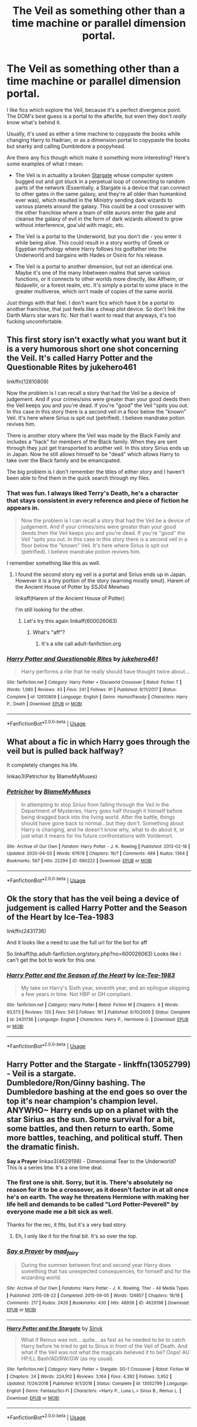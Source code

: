 #+TITLE: The Veil as something other than a time machine or parallel dimension portal.

* The Veil as something other than a time machine or parallel dimension portal.
:PROPERTIES:
:Author: Uncommonality
:Score: 26
:DateUnix: 1587070217.0
:DateShort: 2020-Apr-17
:FlairText: Request
:END:
I like fics which explore the Veil, because it's a perfect divergence point. The DOM's best guess is a portal to the afterlife, but even they don't /really/ know what's behind it.

Usually, it's used as either a time machine to copypaste the books while changing Harry to Hadrian, or as a dimension portal to copypaste the books but snarky and calling Dumbledore a poopyhead.

Are there any fics though which make it something more interesting? Here's some examples of what I mean:

- The Veil is in actuality a broken [[https://vignette.wikia.nocookie.net/stargate/images/5/56/Fullsize-sgu0110-0165xb.jpg/revision/latest?cb=20110602082108][Stargate]] whose computer system bugged out and got stuck in a perpetual loop of connecting to random parts of the network (Essentially, a Stargate is a device that can connect to other gates in the same galaxy, and they're all older than humankind ever was), which resulted in the Ministry sending dark wizards to various planets around the galaxy. This could be a cool crossover with the other franchise where a team of elite aurors enter the gate and cleanse the galaxy of evil in the form of dark wizards allowed to grow without interference, goa'uld with magic, etc.

- The Veil is a portal to the Underworld, but you don't die - you enter it while being alive. This could result in a story worthy of Greek or Egyptian mythology where Harry follows his godfather into the Underworld and bargains with Hades or Osiris for his release.

- The Veil is a portal to another dimension, but not an identical one. Maybe it's one of the many Inbetween realms that serve various functions, or it connects to other worlds more directly, like Alfheim, or Nidavellir, or a forest realm, etc. It's simply a portal to some place in the greater multiverse, which isn't made of copies of the same world.

Just things with that feel. I don't want fics which have it be a portal to another franchise, that just feels like a cheap plot device. So don't link the Darth Marrs star wars fic. Not that I want to read that anyways, it's too fucking uncomfortable.


** This first story isn't exactly what you want but it is a very humorous short one shot concerning the Veil. It's called Harry Potter and the Questionable Rites by jukehero461

linkffn(12610809)

Now the problem is I can recall a story that had the Veil be a device of judgement. And if your crimes/sins were greater than your good deeds then the Veil keeps you and you're dead. If you're "good" the Veil "spits you out. In this case in this story there is a second veil in a floor below the "known" Veil. It's here where Sirius is spit out (petrified). I believe mandrake potion revives him.

There is another story where the Veil was made by the Black Family and includes a "hack" for members of the Black family. When they are sent through they just get transported to another veil. In this story Sirius ends up in Japan. Now he still allows himself to be "dead" which allows Harry to take over the Black family and be emancipated.

The big problem is I don't remember the titles of either story and I haven't been able to find them in the quick search through my files.
:PROPERTIES:
:Author: reddog44mag
:Score: 7
:DateUnix: 1587072218.0
:DateShort: 2020-Apr-17
:END:

*** That was fun. I always liked Terry's Death, he's a character that stays consistent in every reference and piece of fiction he appears in.

#+begin_quote
  Now the problem is I can recall a story that had the Veil be a device of judgement. And if your crimes/sins were greater than your good deeds then the Veil keeps you and you're dead. If you're "good" the Veil "spits you out. In this case in this story there is a second veil in a floor below the "known" Veil. It's here where Sirius is spit out (petrified). I believe mandrake potion revives him.
#+end_quote

I remember something like this as well.
:PROPERTIES:
:Author: Uncommonality
:Score: 3
:DateUnix: 1587072674.0
:DateShort: 2020-Apr-17
:END:

**** I found the second story eg veil is a portal and Sirius ends up in Japan. However it is a tiny portion of the story (warning mostly smut). Harem of the Ancient House of Potter by SSJ04 Mewtwo

linkaff(Harem of the Ancient House of Potter)

I'm still looking for the other.
:PROPERTIES:
:Author: reddog44mag
:Score: 1
:DateUnix: 1587073691.0
:DateShort: 2020-Apr-17
:END:

***** Let's try this again linkaff(600026063)
:PROPERTIES:
:Author: reddog44mag
:Score: 1
:DateUnix: 1587073960.0
:DateShort: 2020-Apr-17
:END:

****** What's "aff"?
:PROPERTIES:
:Author: Uncommonality
:Score: 1
:DateUnix: 1587074977.0
:DateShort: 2020-Apr-17
:END:

******* It's a site call adult-fanfiction.org
:PROPERTIES:
:Author: reddog44mag
:Score: 1
:DateUnix: 1587075256.0
:DateShort: 2020-Apr-17
:END:


*** [[https://www.fanfiction.net/s/12610809/1/][*/Harry Potter and Questionable Rites/*]] by [[https://www.fanfiction.net/u/3141070/jukehero461][/jukehero461/]]

#+begin_quote
  Harry performs a rite that he really should have thought twice about...
#+end_quote

^{/Site/:} ^{fanfiction.net} ^{*|*} ^{/Category/:} ^{Harry} ^{Potter} ^{+} ^{Discworld} ^{Crossover} ^{*|*} ^{/Rated/:} ^{Fiction} ^{T} ^{*|*} ^{/Words/:} ^{1,080} ^{*|*} ^{/Reviews/:} ^{43} ^{*|*} ^{/Favs/:} ^{241} ^{*|*} ^{/Follows/:} ^{91} ^{*|*} ^{/Published/:} ^{8/11/2017} ^{*|*} ^{/Status/:} ^{Complete} ^{*|*} ^{/id/:} ^{12610809} ^{*|*} ^{/Language/:} ^{English} ^{*|*} ^{/Genre/:} ^{Humor/Parody} ^{*|*} ^{/Characters/:} ^{Harry} ^{P.,} ^{Death} ^{*|*} ^{/Download/:} ^{[[http://www.ff2ebook.com/old/ffn-bot/index.php?id=12610809&source=ff&filetype=epub][EPUB]]} ^{or} ^{[[http://www.ff2ebook.com/old/ffn-bot/index.php?id=12610809&source=ff&filetype=mobi][MOBI]]}

--------------

*FanfictionBot*^{2.0.0-beta} | [[https://github.com/tusing/reddit-ffn-bot/wiki/Usage][Usage]]
:PROPERTIES:
:Author: FanfictionBot
:Score: 2
:DateUnix: 1587072231.0
:DateShort: 2020-Apr-17
:END:


** What about a fic in which Harry goes through the veil but is pulled back halfway?

It completely changes his life.

linkao3(Petrichor by BlameMyMuses)
:PROPERTIES:
:Author: innominate_anonymous
:Score: 5
:DateUnix: 1587088461.0
:DateShort: 2020-Apr-17
:END:

*** [[https://archiveofourown.org/works/690222][*/Petrichor/*]] by [[https://www.archiveofourown.org/users/BlameMyMuses/pseuds/BlameMyMuses][/BlameMyMuses/]]

#+begin_quote
  In attempting to stop Sirius from falling through the Veil in the Department of Mysteries, Harry goes half through it himself before being dragged back into the living world. After the battle, things should have gone back to normal...but they don't. Something about Harry is changing, and he doesn't know why, what to do about it, or just what it means for his future confrontations with Voldemort.
#+end_quote

^{/Site/:} ^{Archive} ^{of} ^{Our} ^{Own} ^{*|*} ^{/Fandom/:} ^{Harry} ^{Potter} ^{-} ^{J.} ^{K.} ^{Rowling} ^{*|*} ^{/Published/:} ^{2013-02-18} ^{*|*} ^{/Updated/:} ^{2020-04-03} ^{*|*} ^{/Words/:} ^{67678} ^{*|*} ^{/Chapters/:} ^{16/?} ^{*|*} ^{/Comments/:} ^{489} ^{*|*} ^{/Kudos/:} ^{1364} ^{*|*} ^{/Bookmarks/:} ^{567} ^{*|*} ^{/Hits/:} ^{22294} ^{*|*} ^{/ID/:} ^{690222} ^{*|*} ^{/Download/:} ^{[[https://archiveofourown.org/downloads/690222/Petrichor.epub?updated_at=1585961230][EPUB]]} ^{or} ^{[[https://archiveofourown.org/downloads/690222/Petrichor.mobi?updated_at=1585961230][MOBI]]}

--------------

*FanfictionBot*^{2.0.0-beta} | [[https://github.com/tusing/reddit-ffn-bot/wiki/Usage][Usage]]
:PROPERTIES:
:Author: FanfictionBot
:Score: 1
:DateUnix: 1587088480.0
:DateShort: 2020-Apr-17
:END:


** Ok the story that has the veil being a device of judgement is called Harry Potter and the Season of the Heart by Ice-Tea-1983

linkffn(2431736)

And it looks like a need to use the full url for the bot for aff

So linkaff(hp.adult-fanfiction.org/story.php?no=600026063) Looks like i can't get the bot to work for this one.
:PROPERTIES:
:Author: reddog44mag
:Score: 3
:DateUnix: 1587075178.0
:DateShort: 2020-Apr-17
:END:

*** [[https://www.fanfiction.net/s/2431736/1/][*/Harry Potter and the Season of the Heart/*]] by [[https://www.fanfiction.net/u/386101/Ice-Tea-1983][/Ice-Tea-1983/]]

#+begin_quote
  My take on Harry's Sixth year, seventh year, and an epilogue skipping a few years in time. Not HBP or DH compliant.
#+end_quote

^{/Site/:} ^{fanfiction.net} ^{*|*} ^{/Category/:} ^{Harry} ^{Potter} ^{*|*} ^{/Rated/:} ^{Fiction} ^{M} ^{*|*} ^{/Chapters/:} ^{9} ^{*|*} ^{/Words/:} ^{93,573} ^{*|*} ^{/Reviews/:} ^{135} ^{*|*} ^{/Favs/:} ^{541} ^{*|*} ^{/Follows/:} ^{161} ^{*|*} ^{/Published/:} ^{6/10/2005} ^{*|*} ^{/Status/:} ^{Complete} ^{*|*} ^{/id/:} ^{2431736} ^{*|*} ^{/Language/:} ^{English} ^{*|*} ^{/Characters/:} ^{Harry} ^{P.,} ^{Hermione} ^{G.} ^{*|*} ^{/Download/:} ^{[[http://www.ff2ebook.com/old/ffn-bot/index.php?id=2431736&source=ff&filetype=epub][EPUB]]} ^{or} ^{[[http://www.ff2ebook.com/old/ffn-bot/index.php?id=2431736&source=ff&filetype=mobi][MOBI]]}

--------------

*FanfictionBot*^{2.0.0-beta} | [[https://github.com/tusing/reddit-ffn-bot/wiki/Usage][Usage]]
:PROPERTIES:
:Author: FanfictionBot
:Score: 1
:DateUnix: 1587075191.0
:DateShort: 2020-Apr-17
:END:


** *Harry Potter and the Stargate* - linkffn(13052799) - Veil is a stargate.\\
Dumbledore/Ron/Ginny bashing. The Dumbledore bashing at the end goes so over the top it's near champion's champion level. ANYWHO~ Harry ends up on a planet with the star Sirius as the sun. Some survival for a bit, some battles, and then return to earth. Some more battles, teaching, and political stuff. Then the dramatic finish.

*Say a Prayer* linkao3(4629198) - Dimensional Tear to the Underworld?\\
This is a series btw. It's a one time deal.
:PROPERTIES:
:Author: Nyanmaru_San
:Score: 2
:DateUnix: 1587078518.0
:DateShort: 2020-Apr-17
:END:

*** The first one is shit. Sorry, but it is. There's absolutely no reason for it to be a crossover, as it doesn't factor in at all once he's on earth. The way he threatens Hermione with making her life hell and demands to be called "Lord Potter-Peverell" by everyone made me a bit sick as well.

Thanks for the rec, it fits, but it's a very bad story.
:PROPERTIES:
:Author: Uncommonality
:Score: 5
:DateUnix: 1587078694.0
:DateShort: 2020-Apr-17
:END:

**** Eh, I only like it for the final bit. It's so over the top.
:PROPERTIES:
:Author: Nyanmaru_San
:Score: 1
:DateUnix: 1587079377.0
:DateShort: 2020-Apr-17
:END:


*** [[https://archiveofourown.org/works/4629198][*/Say a Prayer/*]] by [[https://www.archiveofourown.org/users/mad_fairy/pseuds/mad_fairy][/mad_fairy/]]

#+begin_quote
  During the summer between first and second year Harry does something that has unexpected consequences, for himself and for the wizarding world.
#+end_quote

^{/Site/:} ^{Archive} ^{of} ^{Our} ^{Own} ^{*|*} ^{/Fandoms/:} ^{Harry} ^{Potter} ^{-} ^{J.} ^{K.} ^{Rowling,} ^{Thor} ^{-} ^{All} ^{Media} ^{Types} ^{*|*} ^{/Published/:} ^{2015-08-22} ^{*|*} ^{/Completed/:} ^{2015-09-05} ^{*|*} ^{/Words/:} ^{124857} ^{*|*} ^{/Chapters/:} ^{18/18} ^{*|*} ^{/Comments/:} ^{217} ^{*|*} ^{/Kudos/:} ^{2426} ^{*|*} ^{/Bookmarks/:} ^{430} ^{*|*} ^{/Hits/:} ^{48936} ^{*|*} ^{/ID/:} ^{4629198} ^{*|*} ^{/Download/:} ^{[[https://archiveofourown.org/downloads/4629198/Say%20a%20Prayer.epub?updated_at=1577679089][EPUB]]} ^{or} ^{[[https://archiveofourown.org/downloads/4629198/Say%20a%20Prayer.mobi?updated_at=1577679089][MOBI]]}

--------------

[[https://www.fanfiction.net/s/13052799/1/][*/Harry Potter and the Stargate/*]] by [[https://www.fanfiction.net/u/4329413/Sinyk][/Sinyk/]]

#+begin_quote
  What if Remus was not... quite... as fast as he needed to be to catch Harry before he tried to get to Sirius in front of the Veil of Death. And what if the Veil was not what the magicals believed it to be? Oops! AU HP/LL Bash!AD/RW/GW (as my usual).
#+end_quote

^{/Site/:} ^{fanfiction.net} ^{*|*} ^{/Category/:} ^{Harry} ^{Potter} ^{+} ^{Stargate:} ^{SG-1} ^{Crossover} ^{*|*} ^{/Rated/:} ^{Fiction} ^{M} ^{*|*} ^{/Chapters/:} ^{24} ^{*|*} ^{/Words/:} ^{224,912} ^{*|*} ^{/Reviews/:} ^{3,164} ^{*|*} ^{/Favs/:} ^{4,392} ^{*|*} ^{/Follows/:} ^{3,952} ^{*|*} ^{/Updated/:} ^{11/24/2018} ^{*|*} ^{/Published/:} ^{9/1/2018} ^{*|*} ^{/Status/:} ^{Complete} ^{*|*} ^{/id/:} ^{13052799} ^{*|*} ^{/Language/:} ^{English} ^{*|*} ^{/Genre/:} ^{Fantasy/Sci-Fi} ^{*|*} ^{/Characters/:} ^{<Harry} ^{P.,} ^{Luna} ^{L.>} ^{Sirius} ^{B.,} ^{Remus} ^{L.} ^{*|*} ^{/Download/:} ^{[[http://www.ff2ebook.com/old/ffn-bot/index.php?id=13052799&source=ff&filetype=epub][EPUB]]} ^{or} ^{[[http://www.ff2ebook.com/old/ffn-bot/index.php?id=13052799&source=ff&filetype=mobi][MOBI]]}

--------------

*FanfictionBot*^{2.0.0-beta} | [[https://github.com/tusing/reddit-ffn-bot/wiki/Usage][Usage]]
:PROPERTIES:
:Author: FanfictionBot
:Score: 0
:DateUnix: 1587078536.0
:DateShort: 2020-Apr-17
:END:
